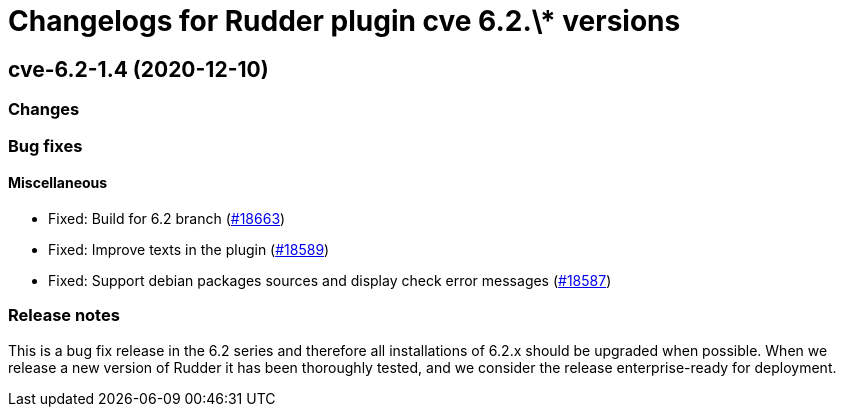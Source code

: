 = Changelogs for Rudder plugin cve 6.2.\* versions

== cve-6.2-1.4 (2020-12-10)

=== Changes

=== Bug fixes

==== Miscellaneous

* Fixed: Build for 6.2 branch
    (https://issues.rudder.io/issues/18663[#18663])
* Fixed: Improve texts in the plugin
    (https://issues.rudder.io/issues/18589[#18589])
* Fixed: Support debian packages sources and display check error messages
    (https://issues.rudder.io/issues/18587[#18587])

=== Release notes

This is a bug fix release in the 6.2 series and therefore all installations of 6.2.x should be upgraded when possible. When we release a new version of Rudder it has been thoroughly tested, and we consider the release enterprise-ready for deployment.

